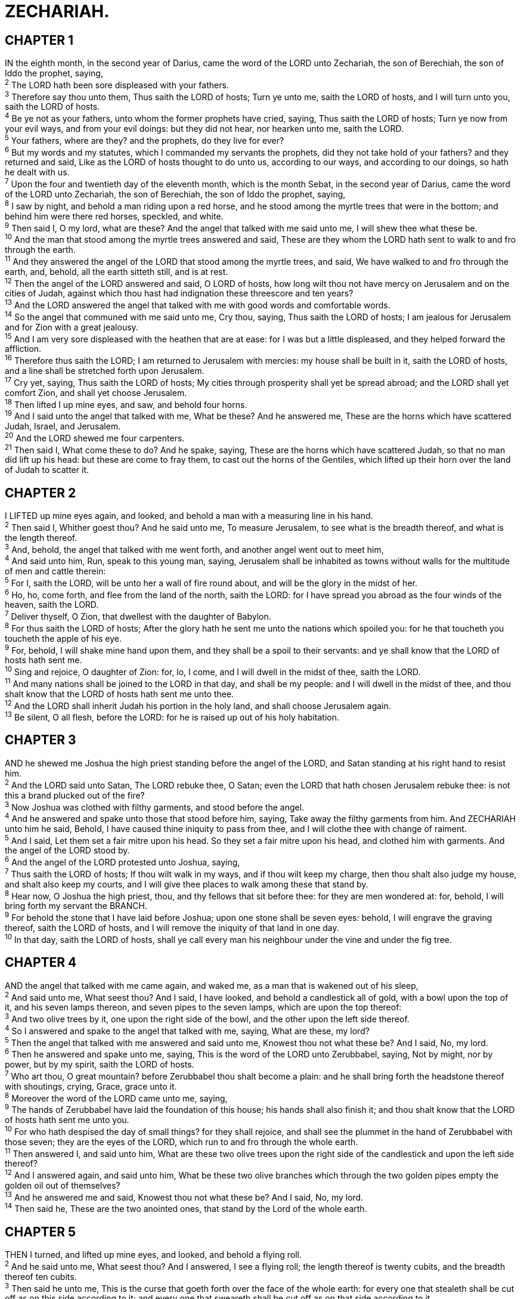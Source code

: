= ZECHARIAH.
 
== CHAPTER 1

[%hardbreaks]
IN the eighth month, in the second year of Darius, came the word of the LORD unto Zechariah, the son of Berechiah, the son of Iddo the prophet, saying,
^2^ The LORD hath been sore displeased with your fathers.
^3^ Therefore say thou unto them, Thus saith the LORD of hosts; Turn ye unto me, saith the LORD of hosts, and I will turn unto you, saith the LORD of hosts.
^4^ Be ye not as your fathers, unto whom the former prophets have cried, saying, Thus saith the LORD of hosts; Turn ye now from your evil ways, and from your evil doings: but they did not hear, nor hearken unto me, saith the LORD.
^5^ Your fathers, where are they? and the prophets, do they live for ever?
^6^ But my words and my statutes, which I commanded my servants the prophets, did they not take hold of your fathers? and they returned and said, Like as the LORD of hosts thought to do unto us, according to our ways, and according to our doings, so hath he dealt with us.
^7^ Upon the four and twentieth day of the eleventh month, which is the month Sebat, in the second year of Darius, came the word of the LORD unto Zechariah, the son of Berechiah, the son of Iddo the prophet, saying,
^8^ I saw by night, and behold a man riding upon a red horse, and he stood among the myrtle trees that were in the bottom; and behind him were there red horses, speckled, and white.
^9^ Then said I, O my lord, what are these? And the angel that talked with me said unto me, I will shew thee what these be.
^10^ And the man that stood among the myrtle trees answered and said, These are they whom the LORD hath sent to walk to and fro through the earth.
^11^ And they answered the angel of the LORD that stood among the myrtle trees, and said, We have walked to and fro through the earth, and, behold, all the earth sitteth still, and is at rest.
^12^ Then the angel of the LORD answered and said, O LORD of hosts, how long wilt thou not have mercy on Jerusalem and on the cities of Judah, against which thou hast had indignation these threescore and ten years?
^13^ And the LORD answered the angel that talked with me with good words and comfortable words.
^14^ So the angel that communed with me said unto me, Cry thou, saying, Thus saith the LORD of hosts; I am jealous for Jerusalem and for Zion with a great jealousy.
^15^ And I am very sore displeased with the heathen that are at ease: for I was but a little displeased, and they helped forward the affliction.
^16^ Therefore thus saith the LORD; I am returned to Jerusalem with mercies: my house shall be built in it, saith the LORD of hosts, and a line shall be stretched forth upon Jerusalem.
^17^ Cry yet, saying, Thus saith the LORD of hosts; My cities through prosperity shall yet be spread abroad; and the LORD shall yet comfort Zion, and shall yet choose Jerusalem.
^18^ Then lifted I up mine eyes, and saw, and behold four horns.
^19^ And I said unto the angel that talked with me, What be these? And he answered me, These are the horns which have scattered Judah, Israel, and Jerusalem.
^20^ And the LORD shewed me four carpenters.
^21^ Then said I, What come these to do? And he spake, saying, These are the horns which have scattered Judah, so that no man did lift up his head: but these are come to fray them, to cast out the horns of the Gentiles, which lifted up their horn over the land of Judah to scatter it.
 
== CHAPTER 2

[%hardbreaks]
I LIFTED up mine eyes again, and looked, and behold a man with a measuring line in his hand.
^2^ Then said I, Whither goest thou? And he said unto me, To measure Jerusalem, to see what is the breadth thereof, and what is the length thereof.
^3^ And, behold, the angel that talked with me went forth, and another angel went out to meet him,
^4^ And said unto him, Run, speak to this young man, saying, Jerusalem shall be inhabited as towns without walls for the multitude of men and cattle therein:
^5^ For I, saith the LORD, will be unto her a wall of fire round about, and will be the glory in the midst of her.
^6^ Ho, ho, come forth, and flee from the land of the north, saith the LORD: for I have spread you abroad as the four winds of the heaven, saith the LORD.
^7^ Deliver thyself, O Zion, that dwellest with the daughter of Babylon.
^8^ For thus saith the LORD of hosts; After the glory hath he sent me unto the nations which spoiled you: for he that toucheth you toucheth the apple of his eye.
^9^ For, behold, I will shake mine hand upon them, and they shall be a spoil to their servants: and ye shall know that the LORD of hosts hath sent me.
^10^ Sing and rejoice, O daughter of Zion: for, lo, I come, and I will dwell in the midst of thee, saith the LORD.
^11^ And many nations shall be joined to the LORD in that day, and shall be my people: and I will dwell in the midst of thee, and thou shalt know that the LORD of hosts hath sent me unto thee.
^12^ And the LORD shall inherit Judah his portion in the holy land, and shall choose Jerusalem again.
^13^ Be silent, O all flesh, before the LORD: for he is raised up out of his holy habitation.
 
== CHAPTER 3

[%hardbreaks]
AND he shewed me Joshua the high priest standing before the angel of the LORD, and Satan standing at his right hand to resist him.
^2^ And the LORD said unto Satan, The LORD rebuke thee, O Satan; even the LORD that hath chosen Jerusalem rebuke thee: is not this a brand plucked out of the fire?
^3^ Now Joshua was clothed with filthy garments, and stood before the angel.
^4^ And he answered and spake unto those that stood before him, saying, Take away the filthy garments from him. And ZECHARIAH unto him he said, Behold, I have caused thine iniquity to pass from thee, and I will clothe thee with change of raiment.
^5^ And I said, Let them set a fair mitre upon his head. So they set a fair mitre upon his head, and clothed him with garments. And the angel of the LORD stood by.
^6^ And the angel of the LORD protested unto Joshua, saying,
^7^ Thus saith the LORD of hosts; If thou wilt walk in my ways, and if thou wilt keep my charge, then thou shalt also judge my house, and shalt also keep my courts, and I will give thee places to walk among these that stand by.
^8^ Hear now, O Joshua the high priest, thou, and thy fellows that sit before thee: for they are men wondered at: for, behold, I will bring forth my servant the BRANCH.
^9^ For behold the stone that I have laid before Joshua; upon one stone shall be seven eyes: behold, I will engrave the graving thereof, saith the LORD of hosts, and I will remove the iniquity of that land in one day.
^10^ In that day, saith the LORD of hosts, shall ye call every man his neighbour under the vine and under the fig tree.
 
== CHAPTER 4

[%hardbreaks]
AND the angel that talked with me came again, and waked me, as a man that is wakened out of his sleep,
^2^ And said unto me, What seest thou? And I said, I have looked, and behold a candlestick all of gold, with a bowl upon the top of it, and his seven lamps thereon, and seven pipes to the seven lamps, which are upon the top thereof:
^3^ And two olive trees by it, one upon the right side of the bowl, and the other upon the left side thereof.
^4^ So I answered and spake to the angel that talked with me, saying, What are these, my lord?
^5^ Then the angel that talked with me answered and said unto me, Knowest thou not what these be? And I said, No, my lord.
^6^ Then he answered and spake unto me, saying, This is the word of the LORD unto Zerubbabel, saying, Not by might, nor by power, but by my spirit, saith the LORD of hosts.
^7^ Who art thou, O great mountain? before Zerubbabel thou shalt become a plain: and he shall bring forth the headstone thereof with shoutings, crying, Grace, grace unto it.
^8^ Moreover the word of the LORD came unto me, saying,
^9^ The hands of Zerubbabel have laid the foundation of this house; his hands shall also finish it; and thou shalt know that the LORD of hosts hath sent me unto you.
^10^ For who hath despised the day of small things? for they shall rejoice, and shall see the plummet in the hand of Zerubbabel with those seven; they are the eyes of the LORD, which run to and fro through the whole earth.
^11^ Then answered I, and said unto him, What are these two olive trees upon the right side of the candlestick and upon the left side thereof?
^12^ And I answered again, and said unto him, What be these two olive branches which through the two golden pipes empty the golden oil out of themselves?
^13^ And he answered me and said, Knowest thou not what these be? And I said, No, my lord.
^14^ Then said he, These are the two anointed ones, that stand by the Lord of the whole earth.
 
== CHAPTER 5

[%hardbreaks]
THEN I turned, and lifted up mine eyes, and looked, and behold a flying roll.
^2^ And he said unto me, What seest thou? And I answered, I see a flying roll; the length thereof is twenty cubits, and the breadth thereof ten cubits.
^3^ Then said he unto me, This is the curse that goeth forth over the face of the whole earth: for every one that stealeth shall be cut off as on this side according to it; and every one that sweareth shall be cut off as on that side according to it.
^4^ I will bring it forth, saith the LORD of hosts, and it shall enter into the house of the thief, and into the house of him that sweareth falsely by my name: and it shall remain in the midst of his house, and shall consume it with the timber thereof and the stones thereof.
^5^ Then the angel that talked with me went forth, and said unto me, Lift up now thine eyes, and see what is this that goeth forth.
^6^ And I said, What is it? And he said, This is an ephah that goeth forth. He said moreover, This is their resemblance through all the earth.
^7^ And, behold, there was lifted up a talent of lead: and this is a woman that sitteth in the midst of the ephah.
^8^ And he said, This is wickedness. And he cast it into the midst of the ephah; and he cast the weight of lead upon the mouth thereof.
^9^ Then lifted I up mine eyes, and looked, and, behold, there came out two women, and the wind was in their wings; for they had wings like the wings of a stork: and they lifted up the ephah between the earth and the heaven.
^10^ Then said I to the angel that talked with me, Whither do these bear the ephah?
^11^ And he said unto me, To build it an house in the land of Shinar: and it shall be established, and set there upon her own base.
 
== CHAPTER 6

[%hardbreaks]
AND I turned, and lifted up mine eyes, and looked, and, behold, there came four chariots out from between two mountains; and the mountains were mountains of brass.
^2^ In the first chariot were red horses; and in the second chariot black horses;
^3^ And in the third chariot white horses; and in the fourth chariot grisled and bay horses.
^4^ Then I answered and said unto the angel that talked with me, What are these, my lord?
^5^ And the angel answered and said unto me, These are the four spirits of the heavens, which go forth from standing before the Lord of all the earth.
^6^ The black horses which are therein go forth into the north country; and the white go forth after them; and the grisled go forth toward the south country.
^7^ And the bay went forth, and sought to go that they might walk to and fro through the earth: and he said, Get you hence, walk to and fro through the earth. So they walked to and fro through the earth.
^8^ Then cried he upon me, and spake unto me, saying, Behold, these that go toward the north country have quieted ZECHARIAH my spirit in the north country.
^9^ And the word of the LORD came unto me, saying,
^10^ Take of them of the captivity, even of Heldai, of Tobijah, and of Jedaiah, which are come from Babylon, and come thou the same day, and go into the house of Josiah the son of Zephaniah;
^11^ Then take silver and gold, and make crowns, and set them upon the head of Joshua the son of Josedech, the high priest;
^12^ And speak unto him, saying, Thus speaketh the LORD of hosts, saying, Behold the man whose name is The BRANCH; and he shall grow up out of his place, and he shall build the temple of the LORD:
^13^ Even he shall build the temple of the LORD; and he shall bear the glory, and shall sit and rule upon his throne; and he shall be a priest upon his throne: and the counsel of peace shall be between them both.
^14^ And the crowns shall be to Helem, and to Tobijah, and to Jedaiah, and to Hen the son of Zephaniah, for a memorial in the temple of the LORD.
^15^ And they that are far off shall come and build in the temple of the LORD, and ye shall know that the LORD of hosts hath sent me unto you. And this shall come to pass, if ye will diligently obey the voice of the LORD your God.
 
== CHAPTER 7

[%hardbreaks]
AND it came to pass in the fourth year of king Darius, that the word of the LORD came unto Zechariah in the fourth day of the ninth month, even in Chisleu;
^2^ When they had sent unto the house of God Sherezer and Regem-melech, and their men, to pray before the LORD,
^3^ And to speak unto the priests which were in the house of the LORD of hosts, and to the prophets, saying, Should I weep in the fifth month, separating myself, as I have done these so many years?
^4^ Then came the word of the LORD of hosts unto me, saying,
^5^ Speak unto all the people of the land, and to the priests, saying, When ye fasted and mourned in the fifth and seventh month, even those seventy years, did ye at all fast unto me, even to me?
^6^ And when ye did eat, and when ye did drink, did not ye eat for yourselves, and drink for yourselves?
^7^ Should ye not hear the words which the LORD hath cried by the former prophets, when Jerusalem was inhabited and in prosperity, and the cities thereof round about her, when men inhabited the south and the plain?
^8^ And the word of the LORD came unto Zechariah, saying,
^9^ Thus speaketh the LORD of hosts, saying, Execute true judgment, and shew mercy and compassions every man to his brother:
^10^ And oppress not the widow, nor the fatherless, the stranger, nor the poor; and let none of you imagine evil against his brother in your heart.
^11^ But they refused to hearken, and pulled away the shoulder, and stopped their ears, that they should not hear.
^12^ Yea, they made their hearts as an adamant stone, lest they should hear the law, and the words which the LORD of hosts hath sent in his spirit by the former prophets: therefore came a great wrath from the LORD of hosts.
^13^ Therefore it is come to pass, that as he cried, and they would not hear; so they cried, and I would not hear, saith the LORD of hosts:
^14^ But I scattered them with a whirlwind among all the nations whom they knew not. Thus the land was desolate after them, that no man passed through nor returned: for they laid the pleasant land desolate.
 
== CHAPTER 8

[%hardbreaks]
AGAIN the word of the LORD of hosts came to me, saying,
^2^ Thus saith the LORD of hosts; I was jealous for Zion with great jealousy, and I was jealous for her with great fury.
^3^ Thus saith the LORD; I am returned unto Zion, and will dwell in the midst of Jerusalem: and Jerusalem shall be called a city of truth; and the mountain of the LORD of hosts the holy mountain.
^4^ Thus saith the LORD of hosts; There shall yet old men and old women dwell in the streets of Jerusalem, and every man with his staff in his hand for very age.
^5^ And the streets of the city shall be full of boys and girls playing in the streets thereof.
^6^ Thus saith the LORD of hosts; If it be marvellous in the eyes of the remnant of this people in these days, should it also be marvellous in mine eyes? saith the LORD of hosts.
^7^ Thus saith the LORD of hosts; Behold, I will save my people from the east country, and from the west country;
^8^ And I will bring them, and they shall dwell in the midst of Jerusalem: and they shall be my people, and I will be their God, in truth and in righteousness.
^9^ Thus saith the LORD of hosts; Let your hands be strong, ye that hear in these days these words by the mouth of the prophets, which were in the day that the foundation of the house of the LORD of hosts was laid, that the temple might be built.
^10^ For before these days there was no hire for man, nor any hire for beast; neither was there any peace to him that went out or came in because of the affliction: for I set all men every one against his neighbour.
^11^ But now I will not be unto the residue of this people as in the former days, saith the LORD of hosts.
^12^ For the seed shall be prosperous; the vine shall give her fruit, and the ground shall give her increase, and the heavens shall give their dew; and I will cause the remnant of this people to possess all these things.
^13^ And it shall come to pass, that as ye were a curse among the heathen, O house of Judah, and house of Israel; so will I save you, and ye shall be a blessing: fear not, but let your hands be strong.
^14^ For thus saith the LORD of hosts; As I thought to punish you, when your fathers provoked me to wrath, saith the LORD of hosts, and I repented not:
^15^ So again have I thought in these days to do well unto Jerusalem and to the house of Judah: fear ye not.
^16^ These are the things that ye shall do; Speak ye every man the truth to his neighbour; execute the judgment of truth and peace in your gates:
^17^ And let none of you imagine evil in your hearts against his neighbour; and love no false oath: for all these are ZECHARIAH things that I hate, saith the LORD.
^18^ And the word of the LORD of hosts came unto me, saying,
^19^ Thus saith the LORD of hosts; The fast of the fourth month, and the fast of the fifth, and the fast of the seventh, and the fast of the tenth, shall be to the house of Judah joy and gladness, and cheerful feasts; therefore love the truth and peace.
^20^ Thus saith the LORD of hosts; It shall yet come to pass, that there shall come people, and the inhabitants of many cities:
^21^ And the inhabitants of one city shall go to another, saying, Let us go speedily to pray before the LORD, and to seek the LORD of hosts: I will go also.
^22^ Yea, many people and strong nations shall come to seek the LORD of hosts in Jerusalem, and to pray before the LORD.
^23^ Thus saith the LORD of hosts; In those days it shall come to pass, that ten men shall take hold out of all languages of the nations, even shall take hold of the skirt of him that is a Jew, saying, We will go with you: for we have heard that God is with you.
 
== CHAPTER 9

[%hardbreaks]
THE burden of the word of the LORD in the land of Hadrach, and Damascus shall be the rest thereof: when the eyes of man, as of all the tribes of Israel, shall be toward the LORD.
^2^ And Hamath also shall border thereby; Tyrus, and Zidon, though it be very wise.
^3^ And Tyrus did build herself a strong hold, and heaped up silver as the dust, and fine gold as the mire of the streets.
^4^ Behold, the Lord will cast her out, and he will smite her power in the sea; and she shall be devoured with fire.
^5^ Ashkelon shall see it, and fear; Gaza also shall see it, and be very sorrowful, and Ekron; for her expectation shall be ashamed; and the king shall perish from Gaza, and Ashkelon shall not be inhabited.
^6^ And a bastard shall dwell in Ashdod, and I will cut off the pride of the Philistines.
^7^ And I will take away his blood out of his mouth, and his abominations from between his teeth: but he that remaineth, even he, shall be for our God, and he shall be as a governor in Judah, and Ekron as a Jebusite.
^8^ And I will encamp about mine house because of the army, because of him that passeth by, and because of him that returneth: and no oppressor shall pass through them any more: for now have I seen with mine eyes.
^9^ Rejoice greatly, O daughter of Zion; shout, O daughter of Jerusalem: behold, thy King cometh unto thee: he is just, and having salvation; lowly, and riding upon an ass, and upon a colt the foal of an ass.
^10^ And I will cut off the chariot from Ephraim, and the horse from Jerusalem, and the battle bow shall be cut off: and he shall speak peace unto the heathen: and his dominion shall be from sea even to sea, and from the river even to the ends of the earth.
^11^ As for thee also, by the blood of thy covenant I have sent forth thy prisoners out of the pit wherein is no water.
^12^ Turn you to the strong hold, ye prisoners of hope: even to day do I declare that I will render double unto thee;
^13^ When I have bent Judah for me, filled the bow with Ephraim, and raised up thy sons, O Zion, against thy sons, O Greece, and made thee as the sword of a mighty man.
^14^ And the LORD shall be seen over them, and his arrow shall go forth as the lightning: and the Lord GOD shall blow the trumpet, and shall go with whirlwinds of the south.
^15^ The LORD of hosts shall defend them; and they shall devour, and subdue with sling stones; and they shall drink, and make a noise as through wine; and they shall be filled like bowls, and as the corners of the altar.
^16^ And the LORD their God shall save them in that day as the flock of his people: for they shall be as the stones of a crown, lifted up as an ensign upon his land.
^17^ For how great is his goodness, and how great is his beauty! corn shall make the young men cheerful, and new wine the maids.
 
== CHAPTER 10

[%hardbreaks]
ASK ye of the LORD rain in the time of the latter rain; so the LORD shall make bright clouds, and give them showers of rain, to every one grass in the field.
^2^ For the idols have spoken vanity, and the diviners have seen a lie, and have told false dreams; they comfort in vain: therefore they went their way as a flock, they were troubled, because there was no shepherd.
^3^ Mine anger was kindled against the shepherds, and I punished the goats: for the LORD of hosts hath visited his flock the house of Judah, and hath made them as his goodly horse in the battle.
^4^ Out of him came forth the corner, out of him the nail, out of him the battle bow, out of him every oppressor together.
^5^ And they shall be as mighty men, which tread down their enemies in the mire of the streets in the battle: and they shall fight, because the LORD is with them, and the riders on horses shall be confounded.
^6^ And I will strengthen the house of Judah, and I will save the house of Joseph, and I will bring them again to place them; for I have mercy upon them: and they shall be as though I had not cast them off: for I am the LORD their God, and will hear them.
^7^ And they of Ephraim shall be like a mighty man, and their heart shall rejoice as through wine: yea, their children shall see it, and be glad; their heart shall rejoice in the LORD.
^8^ I will hiss for them, and gather them; for I have redeemed them: and they shall increase as they have increased.
^9^ And I will sow them among the people: and they shall remember me in far countries; and they shall live with their children, and turn again.
^10^ I will bring them again also out of the land of Egypt, and gather them out of Assyria; and I will bring them into the land of Gilead and Lebanon; and place shall not be found for them.
^11^ And he shall pass through the sea with affliction, and shall smite the waves in the sea, and all the deeps of the river shall dry up: and the pride of Assyria shall be brought down, and the sceptre of Egypt shall depart away.
^12^ And I will strengthen them in the LORD; and they shall ZECHARIAH walk up and down in his name, saith the LORD.
 
== CHAPTER 11

[%hardbreaks]
OPEN thy doors, O Lebanon, that the fire may devour thy cedars.
^2^ Howl, fir tree; for the cedar is fallen; because the mighty are spoiled: howl, O ye oaks of Bashan; for the forest of the vintage is come down.
^3^ There is a voice of the howling of the shepherds; for their glory is spoiled: a voice of the roaring of young lions; for the pride of Jordan is spoiled.
^4^ Thus saith the LORD my God; Feed the flock of the slaughter;
^5^ Whose possessors slay them, and hold themselves not guilty: and they that sell them say, Blessed be the LORD; for I am rich: and their own shepherds pity them not.
^6^ For I will no more pity the inhabitants of the land, saith the LORD: but, lo, I will deliver the men every one into his neighbour’s hand, and into the hand of his king: and they shall smite the land, and out of their hand I will not deliver them.
^7^ And I will feed the flock of slaughter, even you, O poor of the flock. And I took unto me two staves; the one I called Beauty, and the other I called Bands; and I fed the flock.
^8^ Three shepherds also I cut off in one month; and my soul lothed them, and their soul also abhorred me.
^9^ Then said I, I will not feed you: that that dieth, let it die; and that that is to be cut off, let it be cut off; and let the rest eat every one the flesh of another.
^10^ And I took my staff, even Beauty, and cut it asunder, that I might break my covenant which I had made with all the people.
^11^ And it was broken in that day: and so the poor of the flock that waited upon me knew that it was the word of the LORD.
^12^ And I said unto them, If ye think good, give me my price; and if not, forbear. So they weighed for my price thirty pieces of silver.
^13^ And the LORD said unto me, Cast it unto the potter: a goodly price that I was prised at of them. And I took the thirty pieces of silver, and cast them to the potter in the house of the LORD.
^14^ Then I cut asunder mine other staff, even Bands, that I might break the brotherhood between Judah and Israel.
^15^ And the LORD said unto me, Take unto thee yet the instruments of a foolish shepherd.
^16^ For, lo, I will raise up a shepherd in the land, which shall not visit those that be cut off, neither shall seek the young one, nor heal that that is broken, nor feed that that standeth still: but he shall eat the flesh of the fat, and tear their claws in pieces.
^17^ Woe to the idol shepherd that leaveth the flock! the sword shall be upon his arm, and upon his right eye: his arm shall be clean dried up, and his right eye shall be utterly darkened.
 
== CHAPTER 12

[%hardbreaks]
THE burden of the word of the LORD for Israel, saith the LORD, which stretcheth forth the heavens, and layeth the foundation of the earth, and formeth the spirit of man within him.
^2^ Behold, I will make Jerusalem a cup of trembling unto all the people round about, when they shall be in the siege both against Judah and against Jerusalem.
^3^ And in that day will I make Jerusalem a burdensome stone for all people: all that burden themselves with it shall be cut in pieces, though all the people of the earth be gathered together against it.
^4^ In that day, saith the LORD, I will smite every horse with astonishment, and his rider with madness: and I will open mine eyes upon the house of Judah, and will smite every horse of the people with blindness.
^5^ And the governors of Judah shall say in their heart, The inhabitants of Jerusalem shall be my strength in the LORD of hosts their God.
^6^ In that day will I make the governors of Judah like an hearth of fire among the wood, and like a torch of fire in a sheaf; and they shall devour all the people round about, on the right hand and on the left: and Jerusalem shall be inhabited again in her own place, even in Jerusalem.
^7^ The LORD also shall save the tents of Judah first, that the glory of the house of David and the glory of the inhabitants of Jerusalem do not magnify themselves against Judah.
^8^ In that day shall the LORD defend the inhabitants of Jerusalem; and he that is feeble among them at that day shall be as David; and the house of David shall be as God, as the angel of the LORD before them.
^9^ And it shall come to pass in that day, that I will seek to destroy all the nations that come against Jerusalem.
^10^ And I will pour upon the house of David, and upon the inhabitants of Jerusalem, the spirit of grace and of supplications: and they shall look upon me whom they have pierced, and they shall mourn for him, as one mourneth for his only son, and shall be in bitterness for him, as one that is in bitterness for his firstborn.
^11^ In that day shall there be a great mourning in Jerusalem, as the mourning of Hadadrimmon in the valley of Megiddon.
^12^ And the land shall mourn, every family apart; the family of the house of David apart, and their wives apart; the family of the house of Nathan apart, and their wives apart;
^13^ The family of the house of Levi apart, and their wives apart; the family of Shimei apart, and their wives apart;
^14^ All the families that remain, every family apart, and their wives apart.
 
== CHAPTER 13

[%hardbreaks]
IN that day there shall be a fountain opened to the house of David and to the inhabitants of Jerusalem for sin and for uncleanness.
^2^ And it shall come to pass in that day, saith the LORD of hosts, that I will cut off the names of the idols out of the land, and they shall no more be remembered: and also I will cause the prophets and the unclean spirit to pass out of the land.
^3^ And it shall come to pass, that when any shall yet prophesy, then his father and his mother that begat him shall say unto him, Thou shalt not live; for thou speakest ZECHARIAH lies in the name of the LORD: and his father and his mother that begat him shall thrust him through when he prophesieth.
^4^ And it shall come to pass in that day, that the prophets shall be ashamed every one of his vision, when he hath prophesied; neither shall they wear a rough garment to deceive:
^5^ But he shall say, I am no prophet, I am an husbandman; for man taught me to keep cattle from my youth.
^6^ And one shall say unto him, What are these wounds in thine hands? Then he shall answer, Those with which I was wounded in the house of my friends.
^7^ Awake, O sword, against my shepherd, and against the man that is my fellow, saith the LORD of hosts: smite the shepherd, and the sheep shall be scattered: and I will turn mine hand upon the little ones.
^8^ And it shall come to pass, that in all the land, saith the LORD, two parts therein shall be cut off and die; but the third shall be left therein.
^9^ And I will bring the third part through the fire, and will refine them as silver is refined, and will try them as gold is tried: they shall call on my name, and I will hear them: I will say, It is my people: and they shall say, The LORD is my God.
 
== CHAPTER 14

[%hardbreaks]
BEHOLD, the day of the LORD cometh, and thy spoil shall be divided in the midst of thee.
^2^ For I will gather all nations against Jerusalem to battle; and the city shall be taken, and the houses rifled, and the women ravished; and half of the city shall go forth into captivity, and the residue of the people shall not be cut off from the city.
^3^ Then shall the LORD go forth, and fight against those nations, as when he fought in the day of battle.
^4^ And his feet shall stand in that day upon the mount of Olives, which is before Jerusalem on the east, and the mount of Olives shall cleave in the midst thereof toward the east and toward the west, and there shall be a very great valley; and half of the mountain shall remove toward the north, and half of it toward the south.
^5^ And ye shall flee to the valley of the mountains; for the valley of the mountains shall reach unto Azal: yea, ye shall flee, like as ye fled from before the earthquake in the days of Uzziah king of Judah: and the LORD my God shall come, and all the saints with thee.
^6^ And it shall come to pass in that day, that the light shall not be clear, nor dark:
^7^ But it shall be one day which shall be known to the LORD, not day, nor night: but it shall come to pass, that at evening time it shall be light.
^8^ And it shall be in that day, that living waters shall go out from Jerusalem; half of them toward the former sea, and half of them toward the hinder sea: in summer and in winter shall it be.
^9^ And the LORD shall be king over all the earth: in that day shall there be one LORD, and his name one.
^10^ All the land shall be turned as a plain from Geba to Rimmon south of Jerusalem: and it shall be lifted up, and inhabited in her place, from Benjamin’s gate unto the place of the first gate, unto the corner gate, and from the tower of Hananeel unto the king’s winepresses.
^11^ And men shall dwell in it, and there shall be no more utter destruction; but Jerusalem shall be safely inhabited.
^12^ And this shall be the plague wherewith the LORD will smite all the people that have fought against Jerusalem; Their flesh shall consume away while they stand upon their feet, and their eyes shall consume away in their holes, and their tongue shall consume away in their mouth.
^13^ And it shall come to pass in that day, that a great tumult from the LORD shall be among them; and they shall lay hold every one on the hand of his neighbour, and his hand shall rise up against the hand of his neighbour.
^14^ And Judah also shall fight at Jerusalem; and the wealth of all the heathen round about shall be gathered together, gold, and silver, and apparel, in great abundance.
^15^ And so shall be the plague of the horse, of the mule, of the camel, and of the ass, and of all the beasts that shall be in these tents, as this plague.
^16^ And it shall come to pass, that every one that is left of all the nations which came against Jerusalem shall even go up from year to year to worship the King, the LORD of hosts, and to keep the feast of tabernacles.
^17^ And it shall be, that whoso will not come up of all the families of the earth unto Jerusalem to worship the King, the LORD of hosts, even upon them shall be no rain.
^18^ And if the family of Egypt go not up, and come not, that have no rain; there shall be the plague, wherewith the LORD will smite the heathen that come not up to keep the feast of tabernacles.
^19^ This shall be the punishment of Egypt, and the punishment of all nations that come not up to keep the feast of tabernacles.
^20^ In that day shall there be upon the bells of the horses, HOLINESS UNTO THE LORD; and the pots in the LORD’s house shall be like the bowls before the altar.
^21^ Yea, every pot in Jerusalem and in Judah shall be holiness unto the LORD of hosts: and all they that sacrifice shall come and take of them, and seethe therein: and in that day there shall be no more the Canaanite in the house of the LORD of hosts.
 
